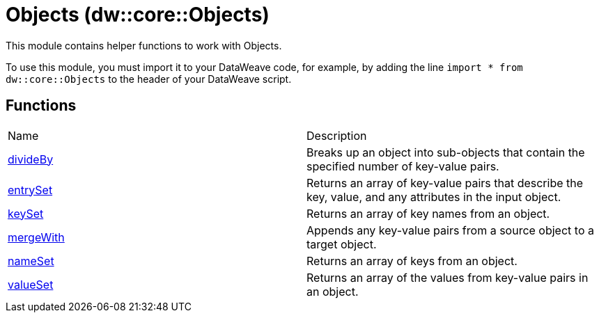 = Objects (dw::core::Objects)

This module contains helper functions to work with Objects.

To use this module, you must import it to your DataWeave code, for example,
by adding the line `import * from dw::core::Objects` to the header of your
DataWeave script.

== Functions
|===
| Name  | Description
| xref:dw-objects-functions-divideby.adoc[divideBy] | Breaks up an object into sub-objects that contain the specified number of
key-value pairs.
| xref:dw-objects-functions-entryset.adoc[entrySet] | Returns an array of key-value pairs that describe the key, value, and any
attributes in the input object.
| xref:dw-objects-functions-keyset.adoc[keySet] | Returns an array of key names from an object.
| xref:dw-objects-functions-mergewith.adoc[mergeWith] | Appends any key-value pairs from a source object to a target object.
| xref:dw-objects-functions-nameset.adoc[nameSet] | Returns an array of keys from an object.
| xref:dw-objects-functions-valueset.adoc[valueSet] | Returns an array of the values from key-value pairs in an object.
|===



